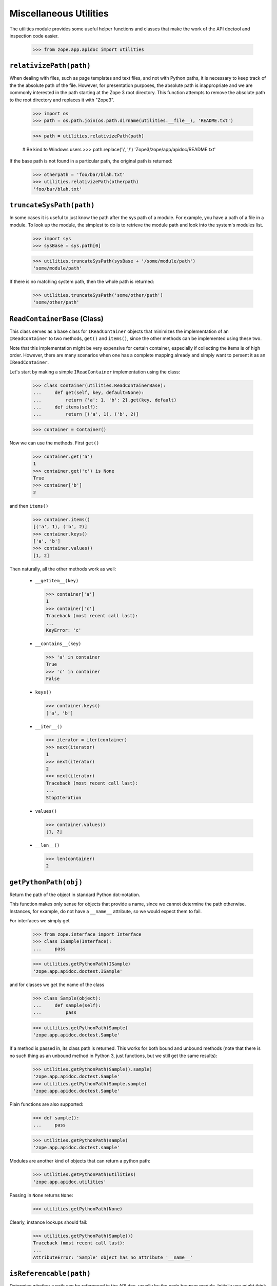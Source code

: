=========================
 Miscellaneous Utilities
=========================

The utilities module provides some useful helper functions and classes that
make the work of the API doctool and inspection code easier.

  >>> from zope.app.apidoc import utilities


``relativizePath(path)``
========================

When dealing with files, such as page templates and text files, and not with
Python paths, it is necessary to keep track of the the absolute path of the
file. However, for presentation purposes, the absolute path is inappropriate
and we are commonly interested in the path starting at the Zope 3 root
directory. This function attempts to remove the absolute path to the root
directory and replaces it with "Zope3".

  >>> import os
  >>> path = os.path.join(os.path.dirname(utilities.__file__), 'README.txt')

  >>> path = utilities.relativizePath(path)

  # Be kind to Windows users
  >>> path.replace('\\', '/')
  'Zope3/zope/app/apidoc/README.txt'

If the base path is not found in a particular path, the original path is
returned:

  >>> otherpath = 'foo/bar/blah.txt'
  >>> utilities.relativizePath(otherpath)
  'foo/bar/blah.txt'


``truncateSysPath(path)``
=========================

In some cases it is useful to just know the path after the sys path of a
module. For example, you have a path of a file in a module. To look up the
module, the simplest to do is to retrieve the module path and look into the
system's modules list.

  >>> import sys
  >>> sysBase = sys.path[0]

  >>> utilities.truncateSysPath(sysBase + '/some/module/path')
  'some/module/path'

If there is no matching system path, then the whole path is returned:

  >>> utilities.truncateSysPath('some/other/path')
  'some/other/path'


``ReadContainerBase`` (Class)
=============================

This class serves as a base class for ``IReadContainer`` objects that minimizes
the implementation of an ``IReadContainer`` to two methods, ``get()`` and
``items()``, since the other methods can be implemented using these two.

Note that this implementation might be very expensive for certain container,
especially if collecting the items is of high order. However, there are many
scenarios when one has a complete mapping already and simply want to persent
it as an ``IReadContainer``.

Let's start by making a simple ``IReadContainer`` implementation using the
class:

  >>> class Container(utilities.ReadContainerBase):
  ...     def get(self, key, default=None):
  ...         return {'a': 1, 'b': 2}.get(key, default)
  ...     def items(self):
  ...         return [('a', 1), ('b', 2)]

  >>> container = Container()

Now we can use the methods. First ``get()``

  >>> container.get('a')
  1
  >>> container.get('c') is None
  True
  >>> container['b']
  2

and then ``items()``

  >>> container.items()
  [('a', 1), ('b', 2)]
  >>> container.keys()
  ['a', 'b']
  >>> container.values()
  [1, 2]

Then naturally, all the other methods work as well:

  * ``__getitem__(key)``

    >>> container['a']
    1
    >>> container['c']
    Traceback (most recent call last):
    ...
    KeyError: 'c'

  * ``__contains__(key)``

    >>> 'a' in container
    True
    >>> 'c' in container
    False

  * ``keys()``

    >>> container.keys()
    ['a', 'b']

  * ``__iter__()``

    >>> iterator = iter(container)
    >>> next(iterator)
    1
    >>> next(iterator)
    2
    >>> next(iterator)
    Traceback (most recent call last):
    ...
    StopIteration

  * ``values()``

    >>> container.values()
    [1, 2]

  * ``__len__()``

    >>> len(container)
    2


``getPythonPath(obj)``
======================

Return the path of the object in standard Python dot-notation.

This function makes only sense for objects that provide a name, since we
cannot determine the path otherwise. Instances, for example, do not have a
``__name__`` attribute, so we would expect them to fail.

For interfaces we simply get

  >>> from zope.interface import Interface
  >>> class ISample(Interface):
  ...     pass

  >>> utilities.getPythonPath(ISample)
  'zope.app.apidoc.doctest.ISample'

and for classes we get the name of the class

  >>> class Sample(object):
  ...     def sample(self):
  ...         pass

  >>> utilities.getPythonPath(Sample)
  'zope.app.apidoc.doctest.Sample'

If a method is passed in, its class path is returned. This works for
both bound and unbound methods (note that there is no such thing as an
unbound method in Python 3, just functions, but we still get the same
results):

  >>> utilities.getPythonPath(Sample().sample)
  'zope.app.apidoc.doctest.Sample'
  >>> utilities.getPythonPath(Sample.sample)
  'zope.app.apidoc.doctest.Sample'

Plain functions are also supported:

  >>> def sample():
  ...     pass

  >>> utilities.getPythonPath(sample)
  'zope.app.apidoc.doctest.sample'

Modules are another kind of objects that can return a python path:

  >>> utilities.getPythonPath(utilities)
  'zope.app.apidoc.utilities'

Passing in ``None`` returns ``None``:

  >>> utilities.getPythonPath(None)

Clearly, instance lookups should fail:

  >>> utilities.getPythonPath(Sample())
  Traceback (most recent call last):
  ...
  AttributeError: 'Sample' object has no attribute '__name__'


``isReferencable(path)``
========================

Determine whether a path can be referenced in the API doc, usually by the code
browser module. Initially you might think that all objects that have paths can
be referenced somehow. But that's not true, partially by design of apidoc, but
also due to limitations of the Python language itself.

First, here are some cases that work:

  >>> utilities.isReferencable('zope')
  True
  >>> utilities.isReferencable('zope.app')
  True
  >>> utilities.isReferencable('zope.app.apidoc.apidoc.APIDocumentation')
  True
  >>> utilities.isReferencable('zope.app.apidoc.apidoc.handleNamespace')
  True

The first case is ``None``. When you ask for the python path of ``None``, you
get ``None``, so that result should not be referencable:

  >>> utilities.isReferencable(None)
  False

By design we also do not document any private classes and functions:

  >>> utilities.isReferencable('some.path.to._Private')
  False
  >>> utilities.isReferencable('some.path.to.__Protected')
  False
  >>> utilities.isReferencable('zope.app.apidoc.__doc__')
  True

Some objects might fake their module name, so that it does not exist:

  >>> utilities.isReferencable('foo.bar')
  False

On the other hand, you might have a valid module, but non-existent attribute:

  >>> utilities.isReferencable('zope.app.apidoc.MyClass')
  False

Note that this case is also used for types that are generated using the
``type()`` function:

  >>> mytype = type('MyType', (object,), {})
  >>> path = utilities.getPythonPath(mytype)
  >>> path
  'zope.app.apidoc.doctest.MyType'

  >>> utilities.isReferencable(path)
  False

Next, since API doc does not allow the documentation of instances yet, it
is not possible to document singletons, so they are not referencable:

  >>> class Singelton(object):
  ...     pass

  >>> utilities.isReferencable('zope.app.apidoc.doctest.Singelton')
  True

  >>> Singelton = Singelton()

  >>> utilities.isReferencable('zope.app.apidoc.doctest.Singelton')
  False

Finally, the global ``IGNORE_MODULES`` list from the class registry is also
used to give a negative answer. If a module is listed in ``IGNORE_MODULES``,
then ``False`` is returned.

  >>> from zope.app.apidoc import classregistry
  >>> classregistry.IGNORE_MODULES.append('zope.app.apidoc')

  >>> utilities.isReferencable('zope.app')
  True
  >>> utilities.isReferencable('zope.app.apidoc')
  False
  >>> utilities.isReferencable('zope.app.apidoc.apidoc.APIDocumentation')
  False

  >>> classregistry.IGNORE_MODULES.pop()
  'zope.app.apidoc'
  >>> utilities.isReferencable('zope.app.apidoc')
  True


``getPermissionIds(name, checker=_marker, klass=_marker)``
==========================================================

Get the permissions of a class attribute. The attribute is specified by name.

Either the ``klass`` or the ``checker`` argument must be specified. If the class
is specified, then the checker for it is looked up. Furthermore, this function
only works with ``INameBasedChecker`` checkers. If another checker is found,
``None`` is returned for the permissions.

We start out by defining the class and then the checker for it:

  >>> from zope.security.checker import Checker, defineChecker
  >>> from zope.security.checker import CheckerPublic

  >>> class Sample(object):
  ...     attr = 'value'
  ...     attr3 = 'value3'

  >>> class Sample2(object):
  ...      pass

  >>> checker = Checker({'attr': 'zope.Read', 'attr3': CheckerPublic},
  ...                   {'attr': 'zope.Write', 'attr3': CheckerPublic})
  >>> defineChecker(Sample, checker)

Now let's see how this function works:

  >>> entries = utilities.getPermissionIds('attr', klass=Sample)
  >>> entries['read_perm']
  'zope.Read'
  >>> entries['write_perm']
  'zope.Write'

  >>> from zope.security.checker import getCheckerForInstancesOf
  >>> entries = utilities.getPermissionIds('attr',
  ...                                      getCheckerForInstancesOf(Sample))
  >>> entries['read_perm']
  'zope.Read'
  >>> entries['write_perm']
  'zope.Write'

The ``Sample`` class does not know about the ``attr2`` attribute:

  >>> entries = utilities.getPermissionIds('attr2', klass=Sample)
  >>> print(entries['read_perm'])
  n/a
  >>> print(entries['write_perm'])
  n/a

The ``Sample2`` class does not have a checker:

  >>> entries = utilities.getPermissionIds('attr', klass=Sample2)
  >>> entries['read_perm'] is None
  True
  >>> entries['write_perm'] is None
  True

Finally, the ``Sample`` class' ``attr3`` attribute is public:

  >>> entries = utilities.getPermissionIds('attr3', klass=Sample)
  >>> print(entries['read_perm'])
  zope.Public
  >>> print(entries['write_perm'])
  zope.Public


``getFunctionSignature(func)``
==============================

Return the signature of a function or method. The ``func`` argument *must* be a
generic function or a method of a class.

First, we get the signature of a function that has a specific positional and
keyword argument:

  >>> def func(attr, attr2=None):
  ...     pass
  >>> utilities.getFunctionSignature(func)
  '(attr, attr2=None)'

Here is a function that has an unspecified amount of keyword arguments:

  >>> def func(attr, **kw):
  ...     pass
  >>> utilities.getFunctionSignature(func)
  '(attr, **kw)'

And here we mix specified and unspecified keyword arguments:

  >>> def func(attr, attr2=None, **kw):
  ...     pass
  >>> utilities.getFunctionSignature(func)
  '(attr, attr2=None, **kw)'

In the next example we have unspecified positional and keyword arguments:

  >>> def func(*args, **kw):
  ...     pass
  >>> utilities.getFunctionSignature(func)
  '(*args, **kw)'

And finally an example, where we have on unspecified keyword arguments without
any positional arguments:

  >>> def func(**kw):
  ...     pass
  >>> utilities.getFunctionSignature(func)
  '(**kw)'

Next we test whether the signature is correctly determined for class
methods. Note that the ``self`` argument is removed from the signature, since it
is not essential for documentation; this happens by default on Python
2 for unbound methods, but since Python 3 doesn't have such a concept
we have to explicitly ask for that behaviour:

We start out with a simple positional argument:

  >>> class Klass(object):
  ...     def func(self, attr):
  ...         pass
  >>> utilities.getFunctionSignature(Klass.func, ignore_self=True)
  '(attr)'
  >>> utilities.getFunctionSignature(Klass().func)
  '(attr)'

Next we have specific and unspecified positional arguments as well as
unspecified keyword arguments:

  >>> class Klass(object):
  ...     def func(self, attr, *args, **kw):
  ...         pass
  >>> utilities.getFunctionSignature(Klass().func, ignore_self=True)
  '(attr, *args, **kw)'
  >>> utilities.getFunctionSignature(Klass().func)
  '(attr, *args, **kw)'

If you do not pass a function or method to the function, it will fail:

  >>> utilities.getFunctionSignature('func')
  Traceback (most recent call last):
  ...
  TypeError: func must be a function or method not a ...

A very uncommon, but perfectly valid (in Python 2), case is that tuple arguments are
unpacked inside the argument list of the function. Here is an example
(we can't actually test it because it fails on Python 3)::

  def func((arg1, arg2)):
       pass
  utilities.getFunctionSignature(func)
  '((arg1, arg2))'

Even default assignment is allowed::

  def func((arg1, arg2)=(1, 2)):
       pass
  utilities.getFunctionSignature(func)
  '((arg1, arg2)=(1, 2))'

However, lists of this type are not allowed inside the argument list::

  >>> def func([arg1, arg2]):
  ...     pass
  Traceback (most recent call last):
  ...
  SyntaxError: invalid syntax

Internal assignment is also not legal::

  >>> def func((arg1, arg2=1)):
  ...     pass
  Traceback (most recent call last):
  ...
  SyntaxError: invalid syntax


``getPublicAttributes(obj)``
============================

Return a list of public attribute names for a given object.

This excludes any attribute starting with '_', which includes attributes of
the form ``__attr__``, which are commonly considered public, but they are so
special that they are excluded. The ``obj`` argument can be either a classic
class, type or instance of the previous two. Note that the term "attributes"
here includes methods and properties.

First we need to create a class with some attributes, properties and methods:

  >>> class Nonattr(object):
  ...     def __get__(*a):
  ...         raise AttributeError('nonattr')

  >>> class Sample(object):
  ...     attr = None
  ...     def __str__(self):
  ...         return ''
  ...     def func(self):
  ...         pass
  ...     def _getAttr(self):
  ...         return self.attr
  ...     attr2 = property(_getAttr)
  ...
  ...     nonattr = Nonattr() # Should not show up in public attrs

We can simply pass in the class and get the public attributes:

  >>> attrs = utilities.getPublicAttributes(Sample)
  >>> attrs.sort()
  >>> attrs
  ['attr', 'attr2', 'func']

Note that we exclude attributes that would raise attribute errors,
like our silly Nonattr.

But an instance of that class will work as well.

  >>> attrs = utilities.getPublicAttributes(Sample())
  >>> attrs.sort()
  >>> attrs
  ['attr', 'attr2', 'func']

The function will also take inheritance into account and return all inherited
attributes as well:

  >>> class Sample2(Sample):
  ...     attr3 = None

  >>> attrs = utilities.getPublicAttributes(Sample2)
  >>> attrs.sort()
  >>> attrs
  ['attr', 'attr2', 'attr3', 'func']


``getInterfaceForAttribute(name, interfaces=_marker, klass=_marker, asPath=True)``
==================================================================================

Determine the interface in which an attribute is defined. This function is
nice, if you have an attribute name which you retrieved from a class and want
to know which interface requires it to be there.

Either the ``interfaces`` or ``klass`` argument must be specified. If ``interfaces``
is not specified, the ``klass`` is used to retrieve a list of
interfaces. ``interfaces`` must be iterable.

``asPath`` specifies whether the dotted name of the interface or the interface
object is returned.

First, we need to create some interfaces and a class that implements them:

  >>> from zope.interface import Interface, Attribute, implementer
  >>> class I1(Interface):
  ...     attr = Attribute('attr')

  >>> class I2(I1):
  ...     def getAttr():
  ...         '''get attr'''

  >>> @implementer(I2)
  ... class Sample(object):
  ...    pass

First we check whether an aatribute can be found in a list of interfaces:

  >>> utilities.getInterfaceForAttribute('attr', (I1, I2), asPath=False)
  <InterfaceClass zope.app.apidoc.doctest.I1>
  >>> utilities.getInterfaceForAttribute('getAttr', (I1, I2), asPath=False)
  <InterfaceClass zope.app.apidoc.doctest.I2>

Now we are repeating the same lookup, but using the class, instead of a list
of interfaces:

  >>> utilities.getInterfaceForAttribute('attr', klass=Sample, asPath=False)
  <InterfaceClass zope.app.apidoc.doctest.I1>
  >>> utilities.getInterfaceForAttribute('getAttr', klass=Sample, asPath=False)
  <InterfaceClass zope.app.apidoc.doctest.I2>

By default, ``asPath`` is ``True``, which means the path of the interface is
returned:

  >>> utilities.getInterfaceForAttribute('attr', (I1, I2))
  'zope.app.apidoc.doctest.I1'

If no match is found, ``None`` is returned.

  >>> utilities.getInterfaceForAttribute('attr2', (I1, I2)) is None
  True
  >>> utilities.getInterfaceForAttribute('attr2', klass=Sample) is None
  True

If both, the ``interfaces`` and ``klass`` argument are missing, raise an error:

  >>> utilities.getInterfaceForAttribute('getAttr')
  Traceback (most recent call last):
  ...
  ValueError: need to specify interfaces or klass

Similarly, it does not make sense if both are specified:

  >>> utilities.getInterfaceForAttribute('getAttr', interfaces=(I1,I2),
  ...                                    klass=Sample)
  Traceback (most recent call last):
  ...
  ValueError: must specify only one of interfaces and klass


``columnize(entries, columns=3)``
=================================

This function places a list of entries into columns.

Here are some examples:

  >>> utilities.columnize([1], 3)
  [[1]]

  >>> utilities.columnize([1, 2], 3)
  [[1], [2]]

  >>> utilities.columnize([1, 2, 3], 3)
  [[1], [2], [3]]

  >>> utilities.columnize([1, 2, 3, 4], 3)
  [[1, 2], [3], [4]]

  >>> utilities.columnize([1], 2)
  [[1]]

  >>> utilities.columnize([1, 2], 2)
  [[1], [2]]

  >>> utilities.columnize([1, 2, 3], 2)
  [[1, 2], [3]]

  >>> utilities.columnize([1, 2, 3, 4], 2)
  [[1, 2], [3, 4]]


``getDocFormat(module)``
========================

This function inspects a module to determine the supported documentation
format. The function returns a valid renderer source factory id.

If the ``__docformat__`` module attribute is specified, its value will be used
to look up the factory id:

  >>> from zope.app.apidoc import apidoc
  >>> utilities.getDocFormat(apidoc)
  'zope.source.rest'

By default restructured text is returned:

  >>> utilities.getDocFormat(object())
  'zope.source.rest'

This is a sensible default since much documentation is now written
with Sphinx in mind (which of course defaults to rendering
restructured text). As long as docutils' error reporting level is set
sufficiently high (``severe``), unknown Sphinx directives and slightly
malformed markup do not produce error messages, either on the console
or in the generated HTML.

The ``__docformat__`` attribute can also optionally specify a language field. We
simply ignore it:

  >>> class Module(object):
  ...     pass
  >>> module = Module()
  >>> module.__docformat__ = 'structuredtext en'
  >>> utilities.getDocFormat(module)
  'zope.source.stx'


``dedentString(text)``
======================

Before doc strings can be processed using STX or ReST they must be dendented,
since otherwise the output will be incorrect. Let's have a look at some
docstrings and see how they are correctly dedented.

Let's start with a simple one liner. Nothing should happen:

  >>> def func():
  ...     '''One line documentation string'''

  >>> utilities.dedentString(func.__doc__)
  'One line documentation string'

Now what about one line docstrings that start on the second line? While this
format is discouraged, it is frequently used:

  >>> def func():
  ...     '''
  ...     One line documentation string
  ...     '''

  >>> utilities.dedentString(func.__doc__)
  '\nOne line documentation string\n'

We can see that the leading whitespace on the string is removed, but not the
newline character. Let's now try a simple multi-line docstring:

  >>> def func():
  ...     '''Short description
  ...
  ...     Lengthy description, giving some more background information and
  ...     discuss some edge cases.
  ...     '''

  >>> print(utilities.dedentString(func.__doc__))
  Short description
  <BLANKLINE>
  Lengthy description, giving some more background information and
  discuss some edge cases.
  <BLANKLINE>

Again, the whitespace was removed only after the first line. Also note that
the function determines the indentation level correctly. So what happens if
there are multiple indentation levels? The smallest amount of indentation is
chosen:

  >>> def func():
  ...     '''Short description
  ...
  ...     Root Level
  ...
  ...       Second Level
  ...     '''

  >>> print(utilities.dedentString(func.__doc__))
  Short description
  <BLANKLINE>
  Root Level
  <BLANKLINE>
    Second Level
  <BLANKLINE>

  >>> def func():
  ...     '''Short description
  ...
  ...       $$$ print 'example'
  ...       example
  ...
  ...     And now the description.
  ...     '''

  >>> print(utilities.dedentString(func.__doc__))
  Short description
  <BLANKLINE>
    $$$ print 'example'
    example
  <BLANKLINE>
  And now the description.
  <BLANKLINE>


``renderText(text, module=None, format=None)``
==============================================

A function that quickly renders the given text using the specified format.

If the ``module`` argument is specified, the function will try to determine the
format using the module. If the ``format`` argument is given, it is simply
used. Clearly, you cannot specify both, the ``module`` and ``format`` argument.

You specify the format as follows:

  >>> utilities.renderText(u'Hello!\n', format='zope.source.rest')
  u'<p>Hello!</p>\n'

Note that the format string must be a valid source factory id; if the factory
id is not given, 'zope.source.stx' is used. Thus, specifying the module is
often safer (if available):

  >>> utilities.renderText(u'Hello!\n', module=apidoc)
  u'<p>Hello!</p>\n'

Byte input is accepted, so long as it can be decoded:

  >>> utilities.renderText(b'Hello!\n', module=apidoc)
  u'<p>Hello!</p>\n'
